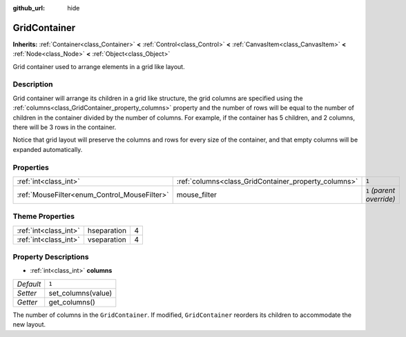 :github_url: hide

.. Generated automatically by doc/tools/makerst.py in Godot's source tree.
.. DO NOT EDIT THIS FILE, but the GridContainer.xml source instead.
.. The source is found in doc/classes or modules/<name>/doc_classes.

.. _class_GridContainer:

GridContainer
=============

**Inherits:** :ref:`Container<class_Container>` **<** :ref:`Control<class_Control>` **<** :ref:`CanvasItem<class_CanvasItem>` **<** :ref:`Node<class_Node>` **<** :ref:`Object<class_Object>`

Grid container used to arrange elements in a grid like layout.

Description
-----------

Grid container will arrange its children in a grid like structure, the grid columns are specified using the :ref:`columns<class_GridContainer_property_columns>` property and the number of rows will be equal to the number of children in the container divided by the number of columns. For example, if the container has 5 children, and 2 columns, there will be 3 rows in the container.

Notice that grid layout will preserve the columns and rows for every size of the container, and that empty columns will be expanded automatically.

Properties
----------

+----------------------------------------------+------------------------------------------------------+---------------------------+
| :ref:`int<class_int>`                        | :ref:`columns<class_GridContainer_property_columns>` | ``1``                     |
+----------------------------------------------+------------------------------------------------------+---------------------------+
| :ref:`MouseFilter<enum_Control_MouseFilter>` | mouse_filter                                         | ``1`` *(parent override)* |
+----------------------------------------------+------------------------------------------------------+---------------------------+

Theme Properties
----------------

+-----------------------+-------------+---+
| :ref:`int<class_int>` | hseparation | 4 |
+-----------------------+-------------+---+
| :ref:`int<class_int>` | vseparation | 4 |
+-----------------------+-------------+---+

Property Descriptions
---------------------

.. _class_GridContainer_property_columns:

- :ref:`int<class_int>` **columns**

+-----------+--------------------+
| *Default* | ``1``              |
+-----------+--------------------+
| *Setter*  | set_columns(value) |
+-----------+--------------------+
| *Getter*  | get_columns()      |
+-----------+--------------------+

The number of columns in the ``GridContainer``. If modified, ``GridContainer`` reorders its children to accommodate the new layout.

